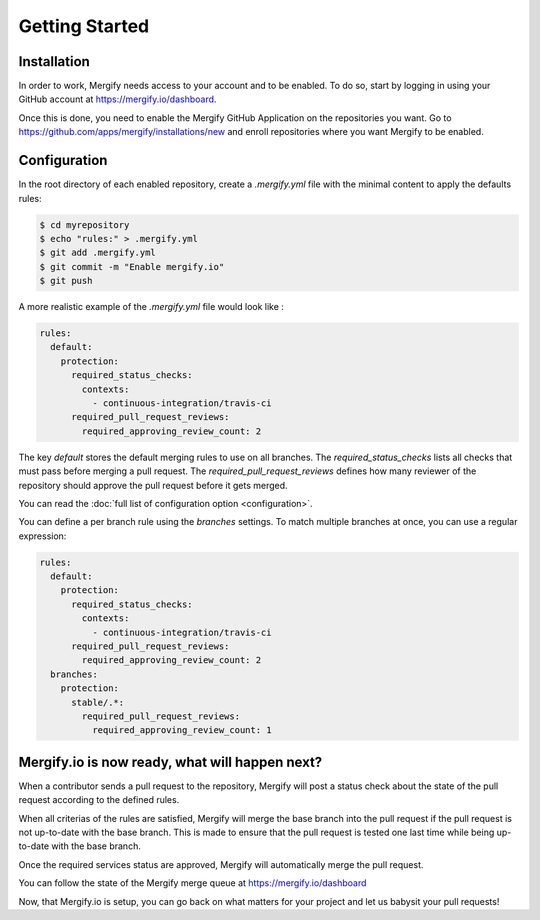 ===============
Getting Started
===============

Installation
------------

In order to work, Mergify needs access to your account and to be enabled. To do so, start by logging in using your GitHub account at https://mergify.io/dashboard.

Once this is done, you need to enable the Mergify GitHub Application on the repositories you want. Go to https://github.com/apps/mergify/installations/new and enroll repositories where you want Mergify to be enabled.

Configuration
-------------

In the root directory of each enabled repository, create a `.mergify.yml` file with the minimal content to apply the defaults rules:

.. code-block:: shell

    $ cd myrepository
    $ echo "rules:" > .mergify.yml
    $ git add .mergify.yml
    $ git commit -m "Enable mergify.io"
    $ git push

A more realistic example of the `.mergify.yml` file would look like :

.. code-block:: yaml

    rules:
      default:
        protection:
          required_status_checks:
            contexts:
              - continuous-integration/travis-ci
          required_pull_request_reviews:
            required_approving_review_count: 2

The key `default` stores the default merging rules to use on all branches. The `required_status_checks` lists all checks that must pass before merging a pull request.
The `required_pull_request_reviews` defines how many reviewer of the repository should approve the pull request before it gets merged.

You can read the :doc:`full list of configuration option <configuration>`.

You can define a per branch rule using the `branches` settings. To match multiple branches at once, you can use a regular expression:

.. code-block:: yaml

    rules:
      default:
        protection:
          required_status_checks:
            contexts:
              - continuous-integration/travis-ci
          required_pull_request_reviews:
            required_approving_review_count: 2
      branches:
        protection:
          stable/.*:
            required_pull_request_reviews:
              required_approving_review_count: 1

Mergify.io is now ready, what will happen next?
-----------------------------------------------

When a contributor sends a pull request to the repository, Mergify will post a status check about the state
of the pull request according to the defined rules.

.. image:: _static/mergify-status-ko.png
   :alt: status check

When all criterias of the rules are satisfied, Mergify will merge the base branch into the pull request if the pull request is not up-to-date with the base branch. This is made to ensure that the pull request is tested one last time while being up-to-date with the base branch.

Once the required services status are approved, Mergify will automatically merge the pull request.

.. image:: _static/mergify-merge.png
   :alt: merge

You can follow the state of the Mergify merge queue at https://mergify.io/dashboard

Now, that Mergify.io is setup, you can go back on what matters for your project and let us babysit your pull requests!
